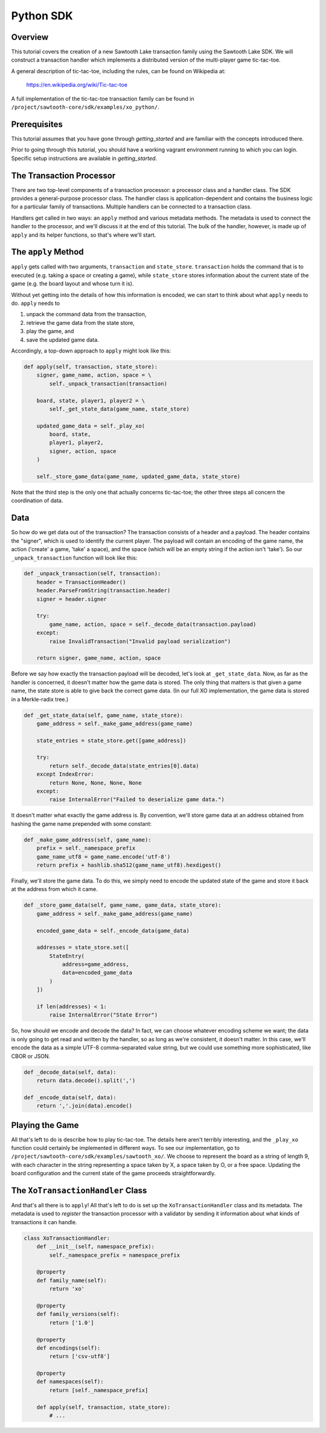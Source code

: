 **********
Python SDK
**********

Overview
========

This tutorial covers the creation of a new Sawtooth Lake transaction family
using the Sawtooth Lake SDK. We will construct a transaction handler which
implements a distributed version of the multi-player game tic-tac-toe.

A general description of tic-tac-toe, including the rules, can be found on
Wikipedia at:

    https://en.wikipedia.org/wiki/Tic-tac-toe

A full implementation of the tic-tac-toe transaction family can be found in
``/project/sawtooth-core/sdk/examples/xo_python/``.

Prerequisites
=============

This tutorial assumes that you have gone through `getting_started` and are
familiar with the concepts introduced there.

Prior to going through this tutorial, you should have a working vagrant
environment running to which you can login.  Specific setup instructions are
available in `getting_started`.

The Transaction Processor
=========================

There are two top-level components of a transaction processor: a processor
class and a handler class. The SDK provides a general-purpose processor class.
The handler class is application-dependent and contains the business logic for
a particular family of transactions. Multiple handlers can be connected to a
transaction class.

Handlers get called in two ways: an ``apply`` method and various metadata
methods. The metadata is used to connect the handler to the processor, and
we'll discuss it at the end of this tutorial. The bulk of the handler, however,
is made up of ``apply`` and its helper functions, so that's where we'll start.

The ``apply`` Method
====================

``apply`` gets called with two arguments, ``transaction`` and ``state_store``.
``transaction`` holds the command that is to executed (e.g. taking a space or
creating a game), while ``state_store`` stores information about the current
state of the game (e.g. the board layout and whose turn it is).

Without yet getting into the details of how this information is encoded, we can
start to think about what ``apply`` needs to do. ``apply`` needs to

1) unpack the command data from the transaction,
2) retrieve the game data from the state store,
3) play the game, and
4) save the updated game data.

Accordingly, a top-down approach to ``apply`` might look like this:

.. code-block:: python

    def apply(self, transaction, state_store):
        signer, game_name, action, space = \
            self._unpack_transaction(transaction)

        board, state, player1, player2 = \
            self._get_state_data(game_name, state_store)

        updated_game_data = self._play_xo(
            board, state,
            player1, player2,
            signer, action, space
        )

        self._store_game_data(game_name, updated_game_data, state_store)

Note that the third step is the only one that actually concerns tic-tac-toe;
the other three steps all concern the coordination of data.

Data
====

So how do we get data out of the transaction? The transaction consists of a
header and a payload. The header contains the "signer", which is used to
identify the current player. The payload will contain an encoding of the game
name, the action ('create' a game, 'take' a space), and the space (which will
be an empty string if the action isn't 'take'). So our ``_unpack_transaction``
function will look like this:

.. code-block:: python

    def _unpack_transaction(self, transaction):
        header = TransactionHeader()
        header.ParseFromString(transaction.header)
        signer = header.signer

        try:
            game_name, action, space = self._decode_data(transaction.payload)
        except:
            raise InvalidTransaction("Invalid payload serialization")

        return signer, game_name, action, space

Before we say how exactly the transaction payload will be decoded, let's look
at ``_get_state_data``. Now, as far as the handler is concerned, it doesn't
matter how the game data is stored. The only thing that matters is that given a
game name, the state store is able to give back the correct game data. (In our
full XO implementation, the game data is stored in a Merkle-radix tree.)

.. code-block:: python

    def _get_state_data(self, game_name, state_store):
        game_address = self._make_game_address(game_name)

        state_entries = state_store.get([game_address])

        try:
            return self._decode_data(state_entries[0].data)
        except IndexError:
            return None, None, None, None
        except:
            raise InternalError("Failed to deserialize game data.")

It doesn't matter what exactly the game address is. By convention, we'll store
game data at an address obtained from hashing the game name prepended with some
constant:

.. code-block:: python

    def _make_game_address(self, game_name):
        prefix = self._namespace_prefix
        game_name_utf8 = game_name.encode('utf-8')
        return prefix + hashlib.sha512(game_name_utf8).hexdigest()

Finally, we'll store the game data. To do this, we simply need to encode the
updated state of the game and store it back at the address from which it came.

.. code-block:: python

    def _store_game_data(self, game_name, game_data, state_store):
        game_address = self._make_game_address(game_name)

        encoded_game_data = self._encode_data(game_data)

        addresses = state_store.set([
            StateEntry(
                address=game_address,
                data=encoded_game_data
            )
        ])

        if len(addresses) < 1:
            raise InternalError("State Error")

So, how should we encode and decode the data? In fact, we can choose whatever
encoding scheme we want; the data is only going to get read and written by the
handler, so as long as we're consistent, it doesn't matter. In this case, we'll
encode the data as a simple UTF-8 comma-separated value string, but we could
use something more sophisticated, like CBOR or JSON.

.. code-block:: python

    def _decode_data(self, data):
        return data.decode().split(',')

    def _encode_data(self, data):
        return ','.join(data).encode()

Playing the Game
================

All that's left to do is describe how to play tic-tac-toe. The details here
aren't terribly interesting, and the ``_play_xo`` function could certainly be
implemented in different ways. To see our implementation, go to
``/project/sawtooth-core/sdk/examples/sawtooth_xo/``. We choose to
represent the board as a string of length 9, with each character in the string
representing a space taken by X, a space taken by O, or a free space. Updating
the board configuration and the current state of the game proceeds
straightforwardly.

The ``XoTransactionHandler`` Class
==================================

And that's all there is to ``apply``! All that's left to do is set up the
``XoTransactionHandler`` class and its metadata. The metadata is used to
*register* the transaction processor with a validator by sending it information
about what kinds of transactions it can handle.

.. code-block:: python

    class XoTransactionHandler:
        def __init__(self, namespace_prefix):
            self._namespace_prefix = namespace_prefix

        @property
        def family_name(self):
            return 'xo'

        @property
        def family_versions(self):
            return ['1.0']

        @property
        def encodings(self):
            return ['csv-utf8']

        @property
        def namespaces(self):
            return [self._namespace_prefix]

        def apply(self, transaction, state_store):
            # ...

